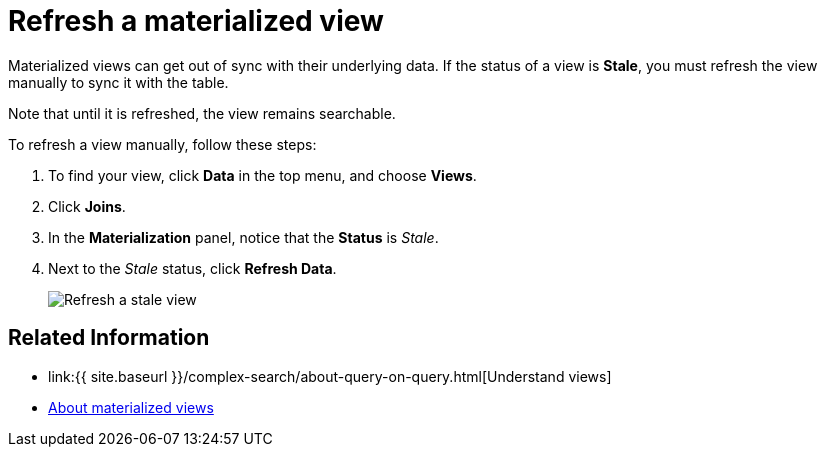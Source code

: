 = Refresh a materialized view
:last_updated: 09/20/2019
:linkattrs:
:experimental:
:page-aliases: /admin/loading/refresh-view.adoc
:description: You can refresh a view manually, so that its data matches the data in the underlying tables.

Materialized views can get out of sync with their underlying data.
If the status of a view is *Stale*, you must refresh the view manually to sync it with the table.

Note that until it is refreshed, the view remains searchable.

To refresh a view manually, follow these steps:

. To find your view, click *Data* in the top menu, and choose *Views*.
. Click *Joins*.
. In the *Materialization* panel, notice that the *Status* is _Stale_.
. Next to the _Stale_ status, click *Refresh Data*.
+
image::refresh-materialized-views.png[Refresh a stale view]

== Related Information

* link:{{ site.baseurl }}/complex-search/about-query-on-query.html[Understand views]
* xref:views-materialized.adoc[About materialized views]
